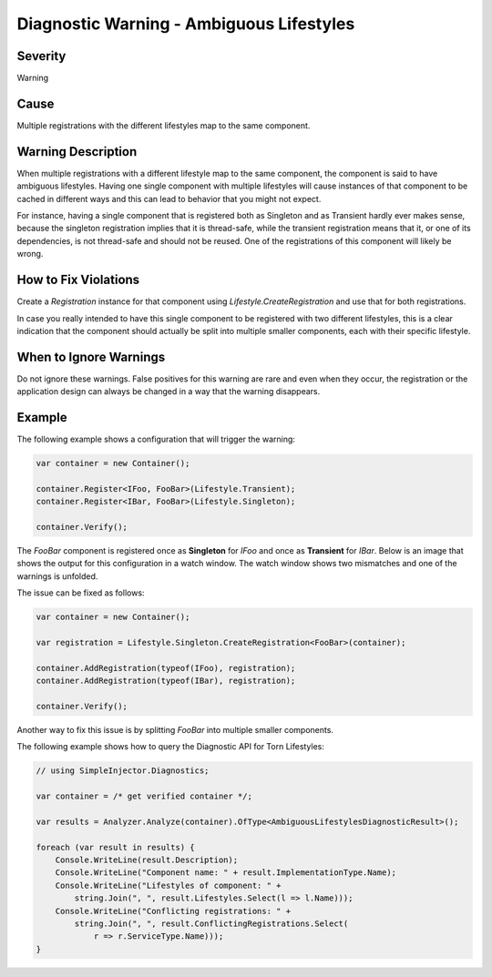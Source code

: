 .. _ambiguouslifestyles:

=========================================
Diagnostic Warning - Ambiguous Lifestyles
=========================================

Severity
========

Warning

Cause
=====

Multiple registrations with the different lifestyles map to the same component.

Warning Description
===================

When multiple registrations with a different lifestyle map to the same component, the component is said to have ambiguous lifestyles. Having one single component with multiple lifestyles will cause instances of that component to be cached in different ways and this can lead to behavior that you might not expect.

For instance, having a single component that is registered both as Singleton and as Transient hardly ever makes sense, because the singleton registration implies that it is thread-safe, while the transient registration means that it, or one of its dependencies, is not thread-safe and should not be reused. One of the registrations of this component will likely be wrong.


How to Fix Violations
=====================

Create a *Registration* instance for that component using *Lifestyle.CreateRegistration* and use that for both registrations.

In case you really intended to have this single component to be registered with two different lifestyles, this is a clear indication that the component should actually be split into multiple smaller components, each with their specific lifestyle.


When to Ignore Warnings
=======================

Do not ignore these warnings. False positives for this warning are rare and even when they occur, the registration or the application design can always be changed in a way that the warning disappears.


Example
=======

The following example shows a configuration that will trigger the warning:

.. code-block:: c#

    var container = new Container();

    container.Register<IFoo, FooBar>(Lifestyle.Transient);
    container.Register<IBar, FooBar>(Lifestyle.Singleton);

    container.Verify();

The *FooBar* component is registered once as **Singleton** for *IFoo* and once as **Transient** for *IBar*. Below is an image that shows the output for this configuration in a watch window. The watch window shows two mismatches and one of the warnings is unfolded.

.. image:: images/ambiguouslifestyles.png 
   :alt: Diagnostics debugger view watch window with the ambiguous lifestyle warnings

The issue can be fixed as follows:

.. code-block:: c#

    var container = new Container();

    var registration = Lifestyle.Singleton.CreateRegistration<FooBar>(container);
    
    container.AddRegistration(typeof(IFoo), registration);
    container.AddRegistration(typeof(IBar), registration);
    
    container.Verify();
    
Another way to fix this issue is by splitting *FooBar* into multiple smaller components.
   
The following example shows how to query the Diagnostic API for Torn Lifestyles:

.. code-block:: c#

    // using SimpleInjector.Diagnostics;

    var container = /* get verified container */;

    var results = Analyzer.Analyze(container).OfType<AmbiguousLifestylesDiagnosticResult>();
        
    foreach (var result in results) {
        Console.WriteLine(result.Description);
        Console.WriteLine("Component name: " + result.ImplementationType.Name);
        Console.WriteLine("Lifestyles of component: " +
            string.Join(", ", result.Lifestyles.Select(l => l.Name)));
        Console.WriteLine("Conflicting registrations: " +
            string.Join(", ", result.ConflictingRegistrations.Select(
                r => r.ServiceType.Name)));
    }

